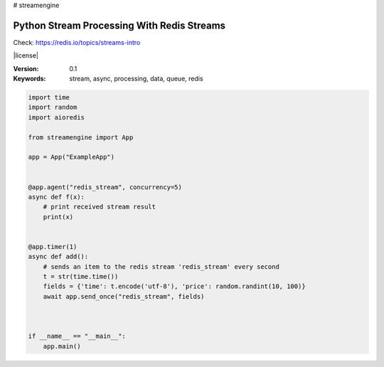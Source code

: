 # streamengine

===========================================
Python Stream Processing With Redis Streams
===========================================

Check: https://redis.io/topics/streams-intro

|license|

:Version: 0.1

:Keywords: stream, async, processing, data, queue, redis

.. sourcecode:: python

    import time
    import random
    import aioredis

    from streamengine import App

    app = App("ExampleApp")


    @app.agent("redis_stream", concurrency=5)
    async def f(x):
        # print received stream result
        print(x)


    @app.timer(1)
    async def add():
        # sends an item to the redis stream 'redis_stream' every second
        t = str(time.time())
        fields = {'time': t.encode('utf-8'), 'price': random.randint(10, 100)}
        await app.send_once("redis_stream", fields)



    if __name__ == "__main__":
        app.main()
